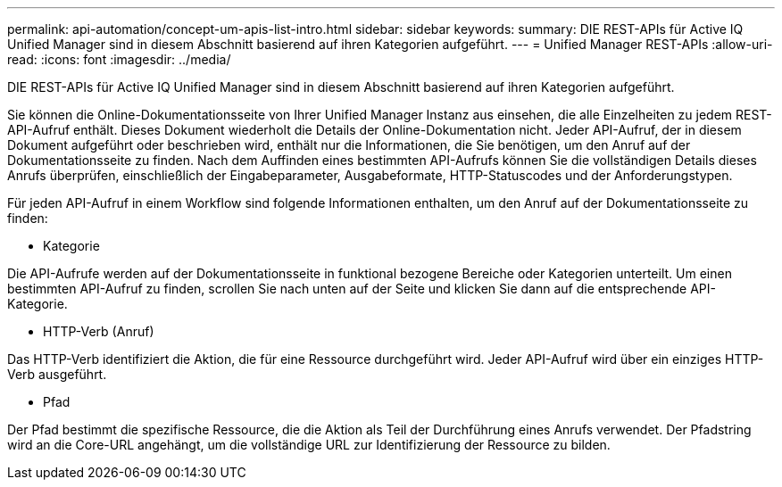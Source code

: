---
permalink: api-automation/concept-um-apis-list-intro.html 
sidebar: sidebar 
keywords:  
summary: DIE REST-APIs für Active IQ Unified Manager sind in diesem Abschnitt basierend auf ihren Kategorien aufgeführt. 
---
= Unified Manager REST-APIs
:allow-uri-read: 
:icons: font
:imagesdir: ../media/


[role="lead"]
DIE REST-APIs für Active IQ Unified Manager sind in diesem Abschnitt basierend auf ihren Kategorien aufgeführt.

Sie können die Online-Dokumentationsseite von Ihrer Unified Manager Instanz aus einsehen, die alle Einzelheiten zu jedem REST-API-Aufruf enthält. Dieses Dokument wiederholt die Details der Online-Dokumentation nicht. Jeder API-Aufruf, der in diesem Dokument aufgeführt oder beschrieben wird, enthält nur die Informationen, die Sie benötigen, um den Anruf auf der Dokumentationsseite zu finden. Nach dem Auffinden eines bestimmten API-Aufrufs können Sie die vollständigen Details dieses Anrufs überprüfen, einschließlich der Eingabeparameter, Ausgabeformate, HTTP-Statuscodes und der Anforderungstypen.

Für jeden API-Aufruf in einem Workflow sind folgende Informationen enthalten, um den Anruf auf der Dokumentationsseite zu finden:

* Kategorie


Die API-Aufrufe werden auf der Dokumentationsseite in funktional bezogene Bereiche oder Kategorien unterteilt. Um einen bestimmten API-Aufruf zu finden, scrollen Sie nach unten auf der Seite und klicken Sie dann auf die entsprechende API-Kategorie.

* HTTP-Verb (Anruf)


Das HTTP-Verb identifiziert die Aktion, die für eine Ressource durchgeführt wird. Jeder API-Aufruf wird über ein einziges HTTP-Verb ausgeführt.

* Pfad


Der Pfad bestimmt die spezifische Ressource, die die Aktion als Teil der Durchführung eines Anrufs verwendet. Der Pfadstring wird an die Core-URL angehängt, um die vollständige URL zur Identifizierung der Ressource zu bilden.
